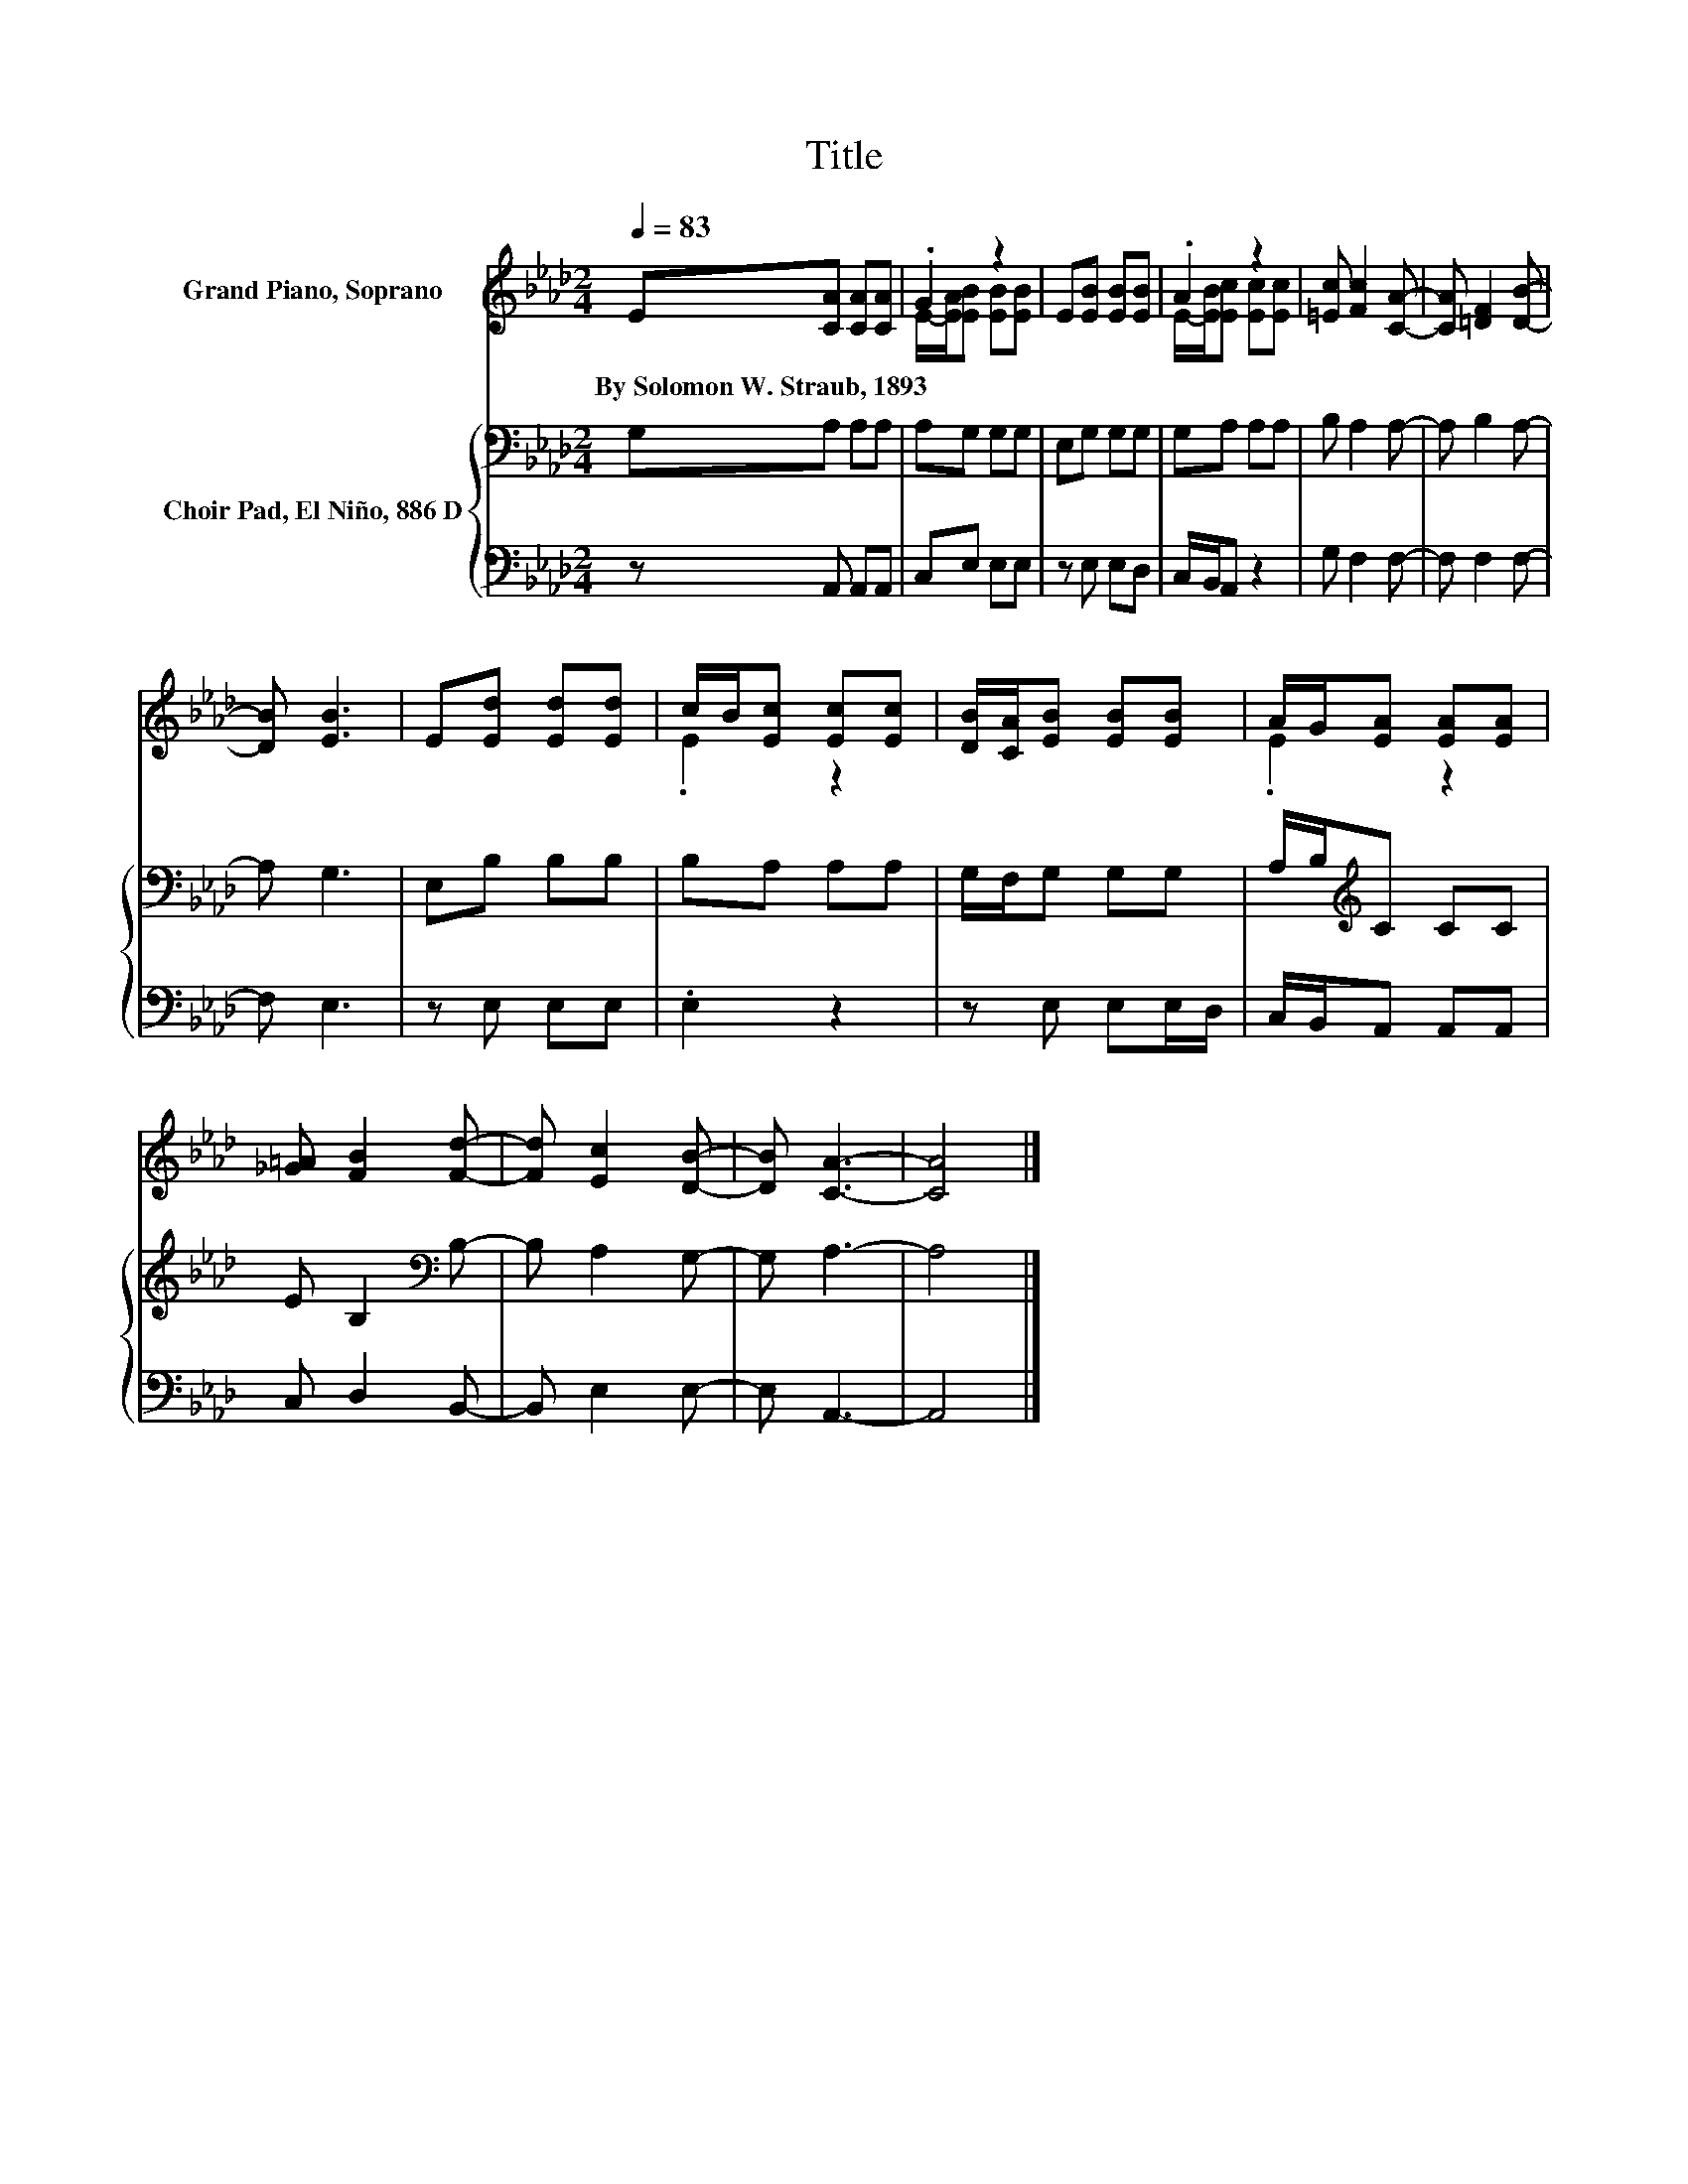X:1
T:Title
%%score ( 1 2 ) { 3 | 4 }
L:1/8
Q:1/4=83
M:2/4
K:Ab
V:1 treble nm="Grand Piano, Soprano"
V:2 treble 
V:3 bass nm="Choir Pad, El Niño, 886 D"
V:4 bass 
V:1
 E[CA] [CA][CA] | .G2 z2 | E[EB] [EB][EB] | .A2 z2 | [=Ec] [Fc]2 [CA]- | [CA] [=DF]2 [DB]- | %6
w: By~Solomon~W.~Straub,~1893 * * *||||||
 [DB] [EB]3 | E[Ed] [Ed][Ed] | c/B/[Ec] [Ec][Ec] | [DB]/[CA]/[EB] [EB][EB] | A/G/[EA] [EA][EA] | %11
w: |||||
 [_G=A] [FB]2 [Fd]- | [Fd] [Ec]2 [DB]- | [DB] [CA]3- | [CA]4 |] %15
w: ||||
V:2
 x4 | E/-[EA]/[EB] [EB][EB] | x4 | E/-[EB]/[Ec] [Ec][Ec] | x4 | x4 | x4 | x4 | .E2 z2 | x4 | %10
 .E2 z2 | x4 | x4 | x4 | x4 |] %15
V:3
 G,A, A,A, | A,G, G,G, | E,G, G,G, | G,A, A,A, | B, A,2 A,- | A, B,2 A,- | A, G,3 | E,B, B,B, | %8
 B,A, A,A, | G,/F,/G, G,G, | A,/B,/[K:treble]C CC | E B,2[K:bass] B,- | B, A,2 G,- | G, A,3- | %14
 A,4 |] %15
V:4
 z A,, A,,A,, | C,E, E,E, | z E, E,D, | C,/B,,/A,, z2 | G, F,2 F,- | F, F,2 F,- | F, E,3 | %7
 z E, E,E, | .E,2 z2 | z E, E,E,/D,/ | C,/B,,/A,, A,,A,, | C, D,2 B,,- | B,, E,2 E,- | E, A,,3- | %14
 A,,4 |] %15


